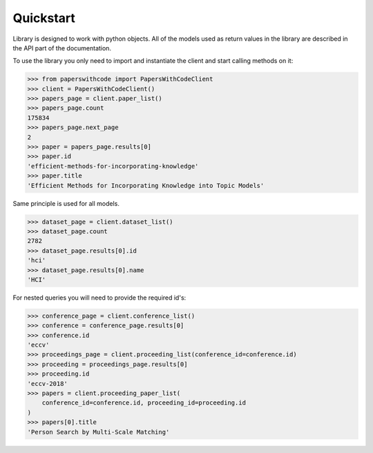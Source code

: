 Quickstart
==========

Library is designed to work with python objects. All of the models used as
return values in the library are described in the API part of the
documentation.

To use the library you only need to import and instantiate the client and
start calling methods on it:


.. code-block:: python

    >>> from paperswithcode import PapersWithCodeClient 
    >>> client = PapersWithCodeClient()
    >>> papers_page = client.paper_list()
    >>> papers_page.count
    175834
    >>> papers_page.next_page
    2
    >>> paper = papers_page.results[0]
    >>> paper.id
    'efficient-methods-for-incorporating-knowledge'
    >>> paper.title
    'Efficient Methods for Incorporating Knowledge into Topic Models'


Same principle is used for all models.

.. code-block:: python

    >>> dataset_page = client.dataset_list()
    >>> dataset_page.count
    2782
    >>> dataset_page.results[0].id
    'hci'
    >>> dataset_page.results[0].name
    'HCI'


For nested queries you will need to provide the required id's:


.. code-block:: python

    >>> conference_page = client.conference_list()
    >>> conference = conference_page.results[0]
    >>> conference.id
    'eccv'
    >>> proceedings_page = client.proceeding_list(conference_id=conference.id)
    >>> proceeding = proceedings_page.results[0]
    >>> proceeding.id
    'eccv-2018'
    >>> papers = client.proceeding_paper_list(
        conference_id=conference.id, proceeding_id=proceeding.id
    )
    >>> papers[0].title
    'Person Search by Multi-Scale Matching'
